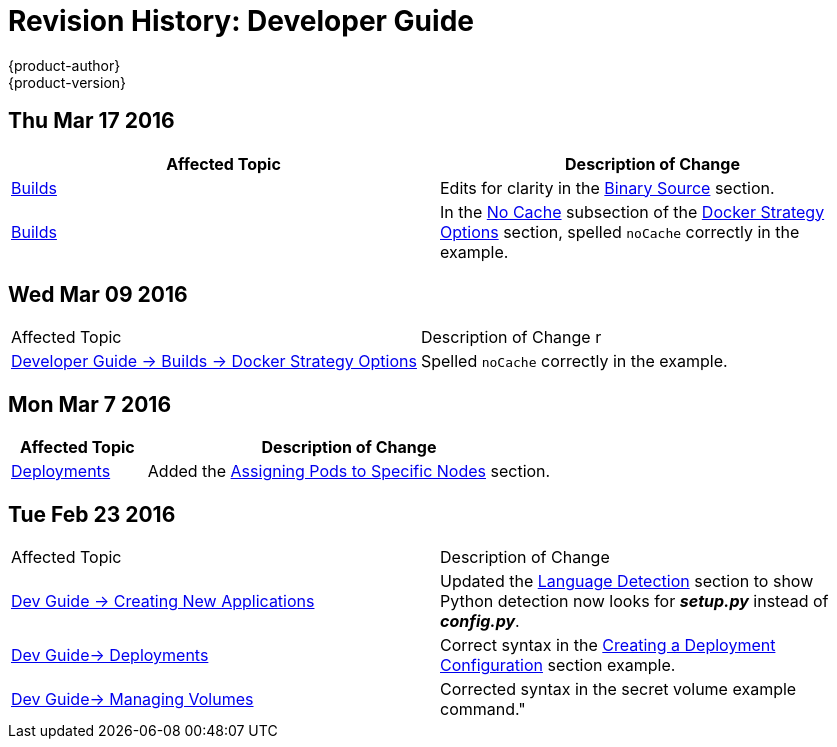 = Revision History: Developer Guide
{product-author}
{product-version}
:data-uri:
:icons:
:experimental:
== Thu Mar 17 2016

// tag::dev_guide_thu_mar_17_2016[]
[options="header"]
|===

|Affected Topic |Description of Change
//Thu Mar 17 2016

|link:../dev_guide/builds.html[Builds]
|Edits for clarity in the link:../dev_guide/builds.html#binary-source[Binary Source] section.

|link:../dev_guide/builds.html[Builds]

|In the link:../dev_guide/builds.html#no-cache[No Cache] subsection of the link:../dev_guide/builds.html#docker-strategy-options[Docker Strategy Options] section, spelled `noCache` correctly in the example.



|===

// end::dev_guide_thu_mar_17_2016[]
== Wed Mar 09 2016

// tag::dev_guide_wed_mar_09_2016[]
|===

|Affected Topic |Description of Change
//Wed Mar 09 2016
r
|link:../dev_guide/builds.html[Developer Guide -> Builds -> Docker Strategy Options]

|Spelled `noCache` correctly in the example.



|===

// end::dev_guide_wed_mar_09_2016[]

== Mon Mar 7 2016
// tag::dev_guide_mon_mar_7_2016[]
[cols="1,3",options="header"]
|===

|Affected Topic |Description of Change

|link:../dev_guide/deployments.html[Deployments]
|Added the
link:../dev_guide/deployments.html#assigning-pods-to-specific-nodes[Assigning
Pods to Specific Nodes] section.

|===
// end::dev_guide_mon_mar_7_2016[]

== Tue Feb 23 2016

// tag::dev_guide_tue_feb_23_2016[]
|===

|Affected Topic |Description of Change
//Tue Feb 23 2016
|link:../dev_guide/new_app.html[Dev Guide -> Creating New Applications]
|Updated the link:../dev_guide/new_app.html#language-detection[Language Detection] section to show Python detection now looks for *_setup.py_* instead of *_config.py_*.

|link:../dev_guide/deployments.html[Dev Guide-> Deployments]
|Correct syntax in the link:../dev_guide/deployments.html#creating-a-deployment-configuration[Creating a Deployment Configuration] section example.

|link:../dev_guide/volumes.html[Dev Guide-> Managing Volumes]
|Corrected syntax in the secret volume example command."

|===

// end::dev_guide_tue_feb_23_2016[]
